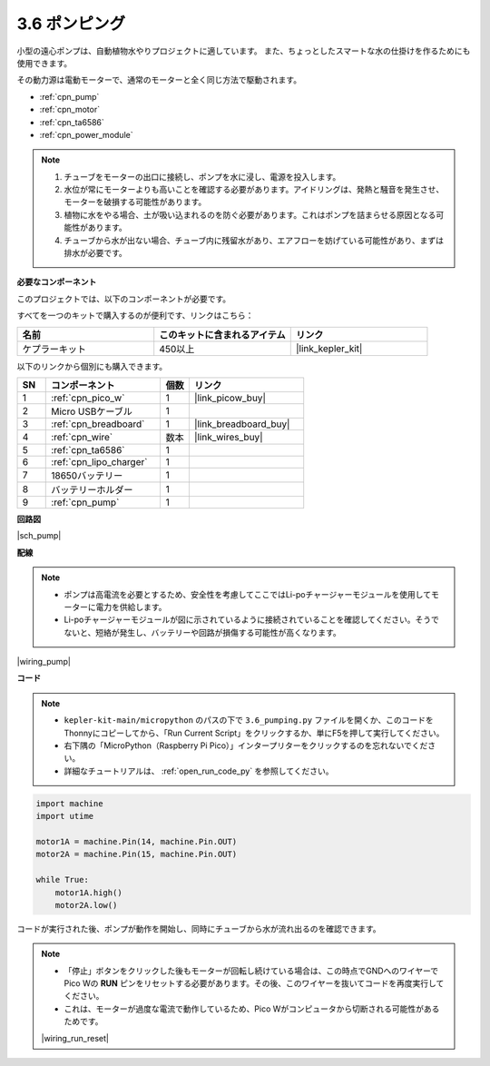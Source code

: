 .. _py_pump:

3.6 ポンピング
=======================

小型の遠心ポンプは、自動植物水やりプロジェクトに適しています。
また、ちょっとしたスマートな水の仕掛けを作るためにも使用できます。

その動力源は電動モーターで、通常のモーターと全く同じ方法で駆動されます。

* :ref:`cpn_pump`
* :ref:`cpn_motor`
* :ref:`cpn_ta6586`
* :ref:`cpn_power_module`

.. note::

    #. チューブをモーターの出口に接続し、ポンプを水に浸し、電源を投入します。
    #. 水位が常にモーターよりも高いことを確認する必要があります。アイドリングは、発熱と騒音を発生させ、モーターを破損する可能性があります。
    #. 植物に水をやる場合、土が吸い込まれるのを防ぐ必要があります。これはポンプを詰まらせる原因となる可能性があります。
    #. チューブから水が出ない場合、チューブ内に残留水があり、エアフローを妨げている可能性があり、まずは排水が必要です。

**必要なコンポーネント**

このプロジェクトでは、以下のコンポーネントが必要です。

すべてを一つのキットで購入するのが便利です、リンクはこちら：

.. list-table::
    :widths: 20 20 20
    :header-rows: 1

    *   - 名前	
        - このキットに含まれるアイテム
        - リンク
    *   - ケプラーキット	
        - 450以上
        - |link_kepler_kit|

以下のリンクから個別にも購入できます。

.. list-table::
    :widths: 5 20 5 20
    :header-rows: 1

    *   - SN
        - コンポーネント	
        - 個数
        - リンク

    *   - 1
        - :ref:`cpn_pico_w`
        - 1
        - |link_picow_buy|
    *   - 2
        - Micro USBケーブル
        - 1
        - 
    *   - 3
        - :ref:`cpn_breadboard`
        - 1
        - |link_breadboard_buy|
    *   - 4
        - :ref:`cpn_wire`
        - 数本
        - |link_wires_buy|
    *   - 5
        - :ref:`cpn_ta6586`
        - 1
        - 
    *   - 6
        - :ref:`cpn_lipo_charger`
        - 1
        -  
    *   - 7
        - 18650バッテリー
        - 1
        -  
    *   - 8
        - バッテリーホルダー
        - 1
        -  
    *   - 9
        - :ref:`cpn_pump`
        - 1
        -  


**回路図**

|sch_pump|

**配線**

.. note::

    * ポンプは高電流を必要とするため、安全性を考慮してここではLi-poチャージャーモジュールを使用してモーターに電力を供給します。
    * Li-poチャージャーモジュールが図に示されているように接続されていることを確認してください。そうでないと、短絡が発生し、バッテリーや回路が損傷する可能性が高くなります。

|wiring_pump|

**コード**

.. note::

    * ``kepler-kit-main/micropython`` のパスの下で ``3.6_pumping.py`` ファイルを開くか、このコードをThonnyにコピーしてから、「Run Current Script」をクリックするか、単にF5を押して実行してください。
    
    * 右下隅の「MicroPython（Raspberry Pi Pico）」インタープリターをクリックするのを忘れないでください。

    * 詳細なチュートリアルは、 :ref:`open_run_code_py` を参照してください。

.. code-block:: python

    import machine
    import utime

    motor1A = machine.Pin(14, machine.Pin.OUT)
    motor2A = machine.Pin(15, machine.Pin.OUT)

    while True:
        motor1A.high()
        motor2A.low()

コードが実行された後、ポンプが動作を開始し、同時にチューブから水が流れ出るのを確認できます。

.. note::

    * 「停止」ボタンをクリックした後もモーターが回転し続けている場合は、この時点でGNDへのワイヤーでPico Wの **RUN** ピンをリセットする必要があります。その後、このワイヤーを抜いてコードを再度実行してください。

    * これは、モーターが過度な電流で動作しているため、Pico Wがコンピュータから切断される可能性があるためです。

    |wiring_run_reset|
